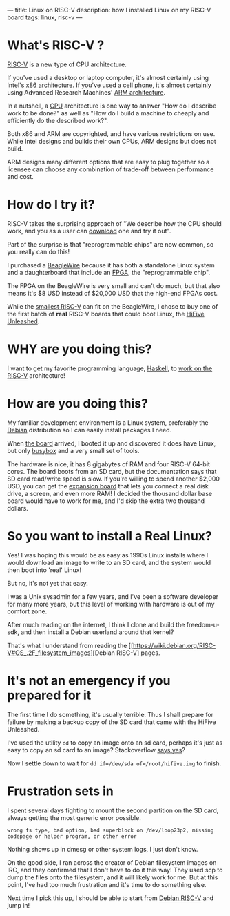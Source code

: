 ---
title: Linux on RISC-V
description: how I installed Linux on my RISC-V board
tags: linux, risc-v
---
#+AUTHOR: Shae Erisson
#+DATE: 2019-06-08

* What's RISC-V ?
[[https://en.wikipedia.org/wiki/RISC-V][RISC-V]] is a new type of CPU architecture.

[[../images/ghoststaves.png]]

If you've used a desktop or laptop computer, it's almost certainly using Intel's [[https://en.wikipedia.org/wiki/X86][x86 architecture]].
If you've used a cell phone, it's almost certainly using Advanced Research Machines' [[https://en.wikipedia.org/wiki/ARM_architecture][ARM architecture]].

In a nutshell, a [[https://en.wikipedia.org/wiki/Central_processing_unit][CPU]] architecture is one way to answer "How do I describe work to be done?" as well as "How do I build a machine to cheaply and efficiently do the described work?".

Both x86 and ARM are copyrighted, and have various restrictions on use. While Intel designs and builds their own CPUs, ARM designs but does not build.

ARM designs many different options that are easy to plug together so a licensee can choose any combination of trade-off between performance and cost.

* How do I try it?

RISC-V takes the surprising approach of "We describe how the CPU should work, and you as a user can [[https://riscv.org/risc-v-cores/][download]] one and try it out".

Part of the surprise is that "reprogrammable chips" are now common, so you really can do this!

I purchased a [[https://www.crowdsupply.com/qwerty-embedded-design/beaglewire][BeagleWire]] because it has both a standalone Linux system and a daughterboard that include an [[https://en.wikipedia.org/wiki/Field-programmable_gate_array][FPGA]], the "reprogrammable chip".

The FPGA on the BeagleWire is very small and can't do much, but that also means it's $8 USD instead of $20,000 USD that the high-end FPGAs cost.

While the [[https://github.com/cliffordwolf/picorv32][smallest RISC-V]] can fit on the BeagleWire, I chose to buy one of the first batch of *real* RISC-V boards that could boot Linux, the [[https://www.crowdsupply.com/sifive/hifive-unleashed][HiFive Unleashed]].

* WHY are you doing this?

I want to get my favorite programming language, [[https://www.haskell.org/][Haskell]], to [[https://gitlab.haskell.org/ghc/ghc/issues/16783][work on the RISC-V]] architecture!

* How are you doing this?

My familiar development environment is a Linux system, preferably the [[https://www.debian.org/][Debian]] distribution so I can easily install packages I need.

When [[https://www.sifive.com/boards/hifive-unleashed][the board]] arrived, I booted it up and discovered it does have Linux, but only [[https://en.wikipedia.org/wiki/BusyBox][busybox]] and a very small set of tools.

The hardware is nice, it has 8 gigabytes of RAM and four RISC-V 64-bit cores. The board boots from an SD card, but the documentation says that SD card read/write speed is slow.
If you're willing to spend another $2,000 USD, you can get the [[https://www.crowdsupply.com/microsemi/hifive-unleashed-expansion-board][expansion board]] that lets you connect a real disk drive, a screen, and even more RAM! I decided the thousand dollar base board would have to work for me, and I'd skip the extra two thousand dollars.

* So you want to install a Real Linux?

Yes! I was hoping this would be as easy as 1990s Linux installs where I would download an image to write to an SD card, and the system would then boot into 'real' Linux!

But no, it's not yet that easy.

I was a Unix sysadmin for a few years, and I've been a software developer for many more years, but this level of working with hardware is out of my comfort zone.

After much reading on the internet, I think I clone and build the freedom-u-sdk, and then install a Debian userland around that kernel?

That's what I understand from reading the [[https://wiki.debian.org/RISC-V#OS_.2F_filesystem_images][Debian RISC-V] pages.

* It's not an emergency if you prepared for it

The first time I do something, it's usually terrible. Thus I shall prepare for failure by making a backup copy of the SD card that came with the HiFive Unleashed.

I've used the utility ~dd~ to copy an image onto an sd card, perhaps it's just as easy to copy an sd card to an image? Stackoverflow [[https://askubuntu.com/questions/227924/sd-card-cloning-using-the-dd-command][says yes]]?

Now I settle down to wait for ~dd if=/dev/sda of=/root/hifive.img~ to finish.

* Frustration sets in

I spent several days fighting to mount the second partition on the SD card, always getting the most generic error possible.

~wrong fs type, bad option, bad superblock on /dev/loop23p2, missing codepage or helper program, or other error~

Nothing shows up in dmesg or other system logs, I just don't know.

On the good side, I ran across the creator of Debian filesystem images on IRC, and they confirmed that I don't have to do it this way! They used scp to dump the files onto the filesystem, and it will likely work for me.
But at this point, I've had too much frustration and it's time to do something else.

Next time I pick this up, I should be able to start from [[https://wiki.debian.org/RISC-V#OS_.2F_filesystem_images][Debian RISC-V]] and jump in!
